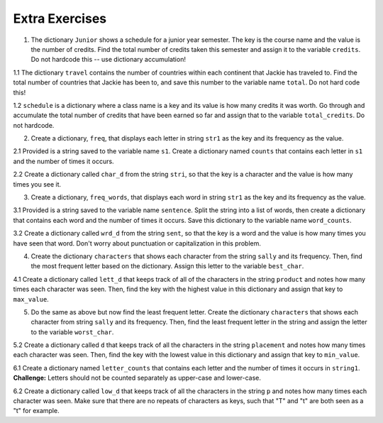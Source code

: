 ..  Copyright (C)  Brad Miller, David Ranum, Jeffrey Elkner, Peter Wentworth, Allen B. Downey, Chris
    Meyers, and Dario Mitchell.  Permission is granted to copy, distribute
    and/or modify this document under the terms of the GNU Free Documentation
    License, Version 1.3 or any later version published by the Free Software
    Foundation; with Invariant Sections being Forward, Prefaces, and
    Contributor List, no Front-Cover Texts, and no Back-Cover Texts.  A copy of
    the license is included in the section entitled "GNU Free Documentation
    License".

Extra Exercises
===============

1. The dictionary ``Junior`` shows a schedule for a junior year semester. The key is the course name and the value is the number of credits. Find the total number of credits taken this semester and assign it to the variable ``credits``. Do not hardcode this -- use dictionary accumulation!

.. activecode:: ee_ch13_01
   :tags: DictionaryAccumulation/AccumulatingResultsFromaDictionary.rst

   courses = {'SI 206':4, 'SI 310':4, 'BL 300':3, 'TO 313':3, 'BCOM 350':1, 'MO 300':3}
   =====

   from unittest.gui import TestCaseGui

   class myTests(TestCaseGui):

      def testOne(self):
         self.assertEqual(credits, 18, "Testing that credits is assigned to correct values")

   myTests().main()

1.1 The dictionary ``travel`` contains the number of countries within each continent that Jackie has traveled to. Find the total number of countries that Jackie has been to, and save this number to the variable name ``total``. Do not hard code this! 

.. activecode:: ee_ch13_011
   :tags: DictionaryAccumulation/AccumulatingResultsFromaDictionary.rst

   travel = {"North America": 2, "Europe": 8, "South America": 3, "Asia": 4, "Africa":1, "Antarctica": 0, "Australia": 1}

   =====

   from unittest.gui import TestCaseGui

   class myTests(TestCaseGui):

      def testOne(self):
         self.assertEqual(total, 19, "Testing that total is correct.")

   myTests().main()

1.2 ``schedule`` is a dictionary where a class name is a key and its value is how many credits it was worth. Go through and accumulate the total number of credits that have been earned so far and assign that to the variable ``total_credits``. Do not hardcode.

.. activecode:: ee_ch13_012
   :tags: DictionaryAccumulation/AccumulatingResultsFromaDictionary.rst

   schedule = {"UARTS 150": 3, "SPANISH 103": 4, "ENGLISH 125": 4, "SI 110": 4, "ENS 356": 2, "WOMENSTD 240": 4, "SI 106": 4, "BIO 118": 3, "SPANISH 231": 4, "PSYCH 111": 4, "LING 111": 3, "SPANISH 232": 4, "STATS 250": 4, "SI 206": 4, "COGSCI 200": 4, "AMCULT 202": 4, "ANTHRO 101": 4}

   =====

   from unittest.gui import TestCaseGui

   class myTests(TestCaseGui):

      def testOne(self):
         self.assertEqual(total_credits, 63, "Testing that total_credits has the correct value.")

   myTests().main()

2. Create a dictionary, ``freq``, that displays each letter in string ``str1`` as the key and its frequency as the value. 

.. activecode:: ee_ch13_02
   :tags: DictionaryAccumulation/intro-AccumulatingMultipleResultsInaDictionary.rst

   str1 = "peter piper picked a peck of pickled peppers"
   =====

   from unittest.gui import TestCaseGui

   class myTests(TestCaseGui):

      def testTwo(self):
         self.assertEqual(sorted(freq.items()), sorted([(' ', 7), ('a', 1), ('c', 3), ('d', 2), ('e', 8), ('f', 1), ('i', 3), ('k', 3), ('l', 1), ('o', 1), ('p', 9), ('r', 3), ('s', 1), ('t', 1)]), "Testing that freq is correct.")

   myTests().main()

2.1 Provided is a string saved to the variable name ``s1``. Create a dictionary named ``counts`` that contains each letter in ``s1`` and the number of times it occurs. 

.. activecode:: ee_ch13_021
   :tags: DictionaryAccumulation/intro-AccumulatingMultipleResultsInaDictionary.rst

   s1 = "hello"

   =====

   from unittest.gui import TestCaseGui

   class myTests(TestCaseGui):

      def testOne(self):
         self.assertEqual(sorted(counts.items()), [('e', 1), ('h', 1), ('l', 2), ('o', 1)], "Testing that counts was created correctly.")

   myTests().main()

2.2 Create a dictionary called ``char_d`` from the string ``stri``, so that the key is a character and the value is how many times you see it.

.. activecode:: ee_ch13_022
   :tags: DictionaryAccumulation/intro-AccumulatingMultipleResultsInaDictionary.rst

   stri = "what can I do"

   =====

   from unittest.gui import TestCaseGui

   class myTests(TestCaseGui):

      def testOne(self):
         self.assertEqual(sorted(char_d.items()), sorted([('w', 1), ('h', 1), ('a', 2), ('t', 1), (' ', 3), ('c', 1), ('n', 1), ('I', 1), ('d', 1), ('o', 1)]), "Testing that char_d has been created correctly.")

   myTests().main()

3. Create a dictionary, ``freq_words``, that displays each word in string ``str1`` as the key and its frequency as the value.

.. activecode:: ee_ch13_03
   :tags: DictionaryAccumulation/intro-AccumulatingMultipleResultsInaDictionary.rst

   str1 = "I wish, I wish, with all my heart, to fly with dragons, in a land apart"

   =====

   from unittest.gui import TestCaseGui

   class myTests(TestCaseGui):

      def testThree(self):
         self.assertEqual(sorted(freq_words.items()), sorted([('a', 1), ('I', 2), ('wish,', 2), ('with', 2), ('all', 1), ('my', 1), ('heart,', 1), ('to', 1), ('fly', 1), ('dragons,', 1), ('in', 1), ('land', 1), ('apart', 1)]), "Testing that freq_words was created correctly.")     

   myTests().main()

3.1 Provided is a string saved to the variable name ``sentence``. Split the string into a list of words, then create a dictionary that contains each word and the number of times it occurs. Save this dictionary to the variable name ``word_counts``. 

.. activecode:: ee_ch13_031
   :tags: DictionaryAccumulation/intro-AccumulatingMultipleResultsInaDictionary.rst

   sentence = "The dog chased the rabbit into the forest but the rabbit was too quick."

   =====

   from unittest.gui import TestCaseGui

   class myTests(TestCaseGui):

      def testOne(self):
         self.assertEqual(sorted(word_counts.items()), sorted([('The', 1), ('dog', 1), ('chased', 1), ('the', 3), ('rabbit', 2), ('into', 1), ('forest', 1), ('but', 1), ('was', 1), ('too', 1), ('quick.', 1)]), "Testing that word_counts was created correctly.")

   myTests().main()

3.2 Create a dictionary called ``wrd_d`` from the string ``sent``, so that the key is a word and the value is how many times you have seen that word. Don't worry about punctuation or capitalization in this problem.

.. activecode:: ee_ch13_032
   :tags: DictionaryAccumulation/intro-AccumulatingMultipleResultsInaDictionary.rst

   sent = "Singing in the rain and playing in the rain are two entirely different situations, but both can be good."

   =====

   from unittest.gui import TestCaseGui

   class myTests(TestCaseGui):

      def testOne(self):
         self.assertEqual(sorted(wrd_d.items()), sorted([('Singing', 1), ('in', 2), ('the', 2), ('rain', 2), ('and', 1), ('playing', 1), ('are', 1), ('two', 1), ('entirely', 1), ('different', 1), ('situations,', 1), ('but', 1), ('both', 1), ('can', 1), ('be', 1), ('good.', 1)]), "Testing that wrd_d has been created correctly.")

   myTests().main()

4. Create the dictionary ``characters`` that shows each character from the string ``sally`` and its frequency. Then, find the most frequent letter based on the dictionary. Assign this letter to the variable ``best_char``.

.. activecode:: ee_ch13_04
   :tags: DictionaryAccumulation/AccumulatingtheBestKey.rst, DictionaryAccumulation/AccumulatingaMaximumValue.rst

   sally = "sally sells sea shells by the sea shore"
      
   =====

   from unittest.gui import TestCaseGui

   class myTests(TestCaseGui):

      def testFourA(self):
         self.assertEqual(sorted(characters.items()), sorted([('s', 8), ('o', 1), ('e', 6), ('t', 1), ('h', 3), ('a', 3), ('r', 1), ('l', 6), ('y', 2), (' ', 7), ('b', 1)]), "Testing that characters has correct values." )

      def testFourB(self):
         self.assertEqual(best_char, "s", "Testing that best_char is assigned to correct value.")

   myTests().main()

4.1 Create a dictionary called ``lett_d`` that keeps track of all of the characters in the string ``product`` and notes how many times each character was seen. Then, find the key with the highest value in this dictionary and assign that key to ``max_value``.

.. activecode:: ee_ch13_042
   :tags: DictionaryAccumulation/AccumulatingaMaximumValue.rst, DictionaryAccumulation/AccumulatingtheBestKey.rst

   product = "iphone and android phones"

   =====

   from unittest.gui import TestCaseGui

   class myTests(TestCaseGui):

      def testOne(self):
         self.assertEqual(sorted(lett_d.items()), sorted([('h', 2), ('a', 2), (' ', 3), ('n', 4), ('d', 3), ('o', 3), ('i', 2), ('p', 2), ('e', 2), ('r', 1), ('s', 1)]), "Testing that lett_d has been created correctly.")
      def testTwo(self):
         self.assertEqual(max_value, "n", "Testing that max_value has been correctly assigned")


   myTests().main()

5. Do the same as above but now find the least frequent letter. Create the dictionary ``characters`` that shows each character from string ``sally`` and its frequency. Then, find the least frequent letter in the string and assign the letter to the variable ``worst_char``. 

.. activecode:: ee_ch13_05
   :tags: DictionaryAccumulation/AccumulatingtheBestKey.rst, DictionaryAccumulation/AccumulatingaMaximumValue.rst

   sally = "sally sells sea shells by the sea shore and by the road"

   =====

   from unittest.gui import TestCaseGui

   class myTests(TestCaseGui):

      def testFiveA(self):
         self.assertEqual(sorted(characters.items()), sorted([('s', 8), ('a', 5), ('l', 6), ('y', 3), (' ', 11), ('e', 7), ('h', 4), ('b', 2), ('t', 2), ('o', 2), ('r', 2), ('n', 1), ('d', 2)]), "Testing that characters has been updated correctly.")

      def testFourB(self):
         self.assertEqual(worst_char, "n", "Testing that worst_char is assigned to correct value.")

   myTests().main()

5.2 Create a dictionary called ``d`` that keeps track of all the characters in the string ``placement`` and notes how many times each character was seen. Then, find the key with the lowest value in this dictionary and assign that key to ``min_value``.

.. activecode:: ee_ch13_052
   :tags: DictionaryAccumulation/AccumulatingaMaximumValue.rst, DictionaryAccumulation/AccumulatingtheBestKey.rst

   placement = "Beaches are cool places to visit in spring however the Mackinaw Bridge is near. Most people visit Mackinaw later since the island is a cool place to explore."

   =====

   from unittest.gui import TestCaseGui

   class myTests(TestCaseGui):

      def testOne(self):
         self.assertEqual(sorted(d.keys()), sorted(['B', 'e', 'a', 'c', 'h', 's', ' ', 'r', 'o', 'l', 'p', 't', 'v', 'i', 'n', 'g', 'w', 'M', 'k', 'd', '.', 'x']), "Testing the keys were created correctly")
         self.assertEqual(sorted(d.values()), sorted([2, 17, 12, 8, 4, 10, 27, 7, 10, 8, 6, 8, 3, 13, 7, 2, 3, 3, 2, 2, 2, 1]), "Testing the values were created correctly")
      def testTwo(self):
         self.assertEqual(min_value, "x", "Testing that min_value has been correctly assigned")


   myTests().main()

6.1 Create a dictionary named ``letter_counts`` that contains each letter and the number of times it occurs in ``string1``. **Challenge:** Letters should not be counted separately as upper-case and lower-case. 

.. activecode:: ee_ch13_061
   :tags: DictionaryAccumulation/intro-AccumulatingMultipleResultsInaDictionary.rst

   string1 = "There is a tide in the affairs of men, Which taken at the flood, leads on to fortune. Omitted, all the voyage of their life is bound in shallows and in miseries. On such a full sea are we now afloat. And we must take the current when it serves, or lose our ventures."

   =====

   from unittest.gui import TestCaseGui

   class myTests(TestCaseGui):

      def testOne(self):
         self.assertEqual(letter_counts['t'], 19, "Testing that the letter 't' has the correct value.")

      def testTwo(self):
         self.assertEqual(letter_counts['w'], 6, "Testing that the letter 'w' has the correct value.")

      def testThree(self):
         self.assertEqual(letter_counts['o'], 17, "Testing that the letter 'o' has the correct value.")

      def testFour(self):
         self.assertEqual(letter_counts['a'], 17, "Testing that the letter 'a' has the correct value.")



   myTests().main()

      
6.2 Create a dictionary called ``low_d`` that keeps track of all the characters in the string ``p`` and notes how many times each character was seen. Make sure that there are no repeats of characters as keys, such that "T" and "t" are both seen as a "t" for example.

.. activecode:: ee_ch13_062
   :tags: DictionaryAccumulation/intro-AccumulatingMultipleResultsInaDictionary.rst

   p = "Summer is a great time to go outside. You have to be careful of the sun though because of the heat."

   =====

   from unittest.gui import TestCaseGui

   class myTests(TestCaseGui):

      def testOne(self):
         self.assertEqual(low_d["s"], 5, "Testing the key s")
      def testThree(self):
         self.assertEqual(low_d["y"], 1, "Testing the key y")


   myTests().main()


